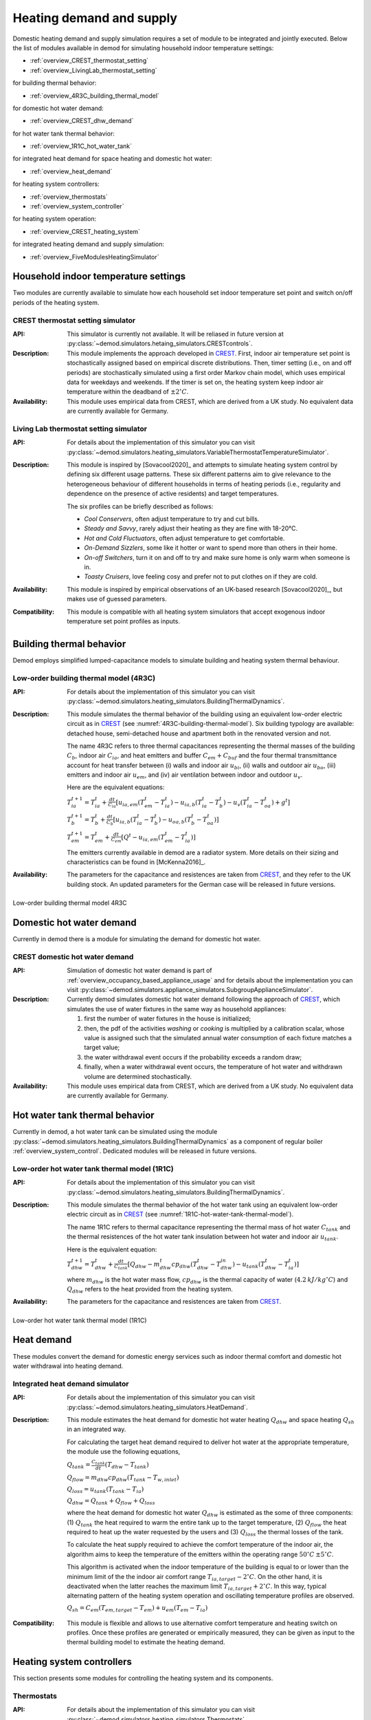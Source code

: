 ============================================
Heating demand and supply
============================================

Domestic heating demand and supply simulation requires a set of module to
be integrated and jointly executed. 
Below the list of modules available in demod for simulating 
household indoor temperature settings:

- :ref:`overview_CREST_thermostat_setting`
- :ref:`overview_LivingLab_thermostat_setting`

for building thermal behavior:

- :ref:`overview_4R3C_building_thermal_model`

for domestic hot water demand:

- :ref:`overview_CREST_dhw_demand`

for hot water tank thermal behavior:

- :ref:`overview_1R1C_hot_water_tank`

for integrated heat demand for space heating and domestic hot water:

- :ref:`overview_heat_demand`

for heating system controllers:

- :ref:`overview_thermostats`
- :ref:`overview_system_controller`

for heating system operation:

- :ref:`overview_CREST_heating_system`

for integrated heating demand and supply simulation:

- :ref:`overview_FiveModulesHeatingSimulator` 



   
Household indoor temperature settings
-------------------------------------

Two modules are currently available to simulate 
how each household set indoor temperature set point and switch on/off periods
of the heating system. 

.. _overview_CREST_thermostat_setting:

CREST thermostat setting simulator
~~~~~~~~~~~~~~~~~~~~~~~~~~~~~~~~~~~~~~~~~~~

:API: This simulator is currently not available. It will be reliased in future 
  version at 
  :py:class:`~demod.simulators.hetaing_simulators.CRESTcontrols`.

:Description: This module implements the approach developed in CREST_.
  First, indoor air temperature set point is stochastically assigned based on 
  empirical discrete distributions.
  Then, timer setting (i.e., on and off periods) are stochastically simulated
  using a first order Markov chain model, which uses empirical data 
  for weekdays and weekends.  
  If the timer is set on, the heating system keep indoor air temperature 
  within the deadband of :math:`\pm 2^{\circ}C`.

:Availability: This module uses empirical data from CREST, which are derived 
  from a UK study. No equivalent data are currently available for Germany. 


.. _overview_LivingLab_thermostat_setting:

Living Lab thermostat setting simulator
~~~~~~~~~~~~~~~~~~~~~~~~~~~~~~~~~~~~~~~~

:API:  For details about the implementation of
  this simulator you can visit
  :py:class:`~demod.simulators.heating_simulators.VariableThermostatTemperatureSimulator`.

:Description: This module is inspired by [Sovacool2020]_ and
  attempts to simulate heating system control by defining 
  six different usage patterns. These six different patterns aim 
  to give relevance to the heterogeneous behaviour of different households 
  in terms of heating periods 
  (i.e., regularity and dependence on the presence of active residents) 
  and target temperatures. 
  
  The six profiles can be briefly described as follows: 

  * *Cool Conservers*, often adjust temperature to try and cut bills.
  * *Steady and Savvy*, rarely adjust their heating as they are fine with 18-20°C.
  * *Hot and Cold Fluctuators*, often adjust temperature to get comfortable.
  * *On-Demand Sizzlers*, some like it hotter or want to spend more than others in their home.
  * *On-off Switchers*, turn it on and off to try and make sure home is only warm when someone is in.
  * *Toasty Cruisers*,  love feeling cosy and prefer not to put clothes on if they are cold.

:Availability: This module is inspired by empirical observations 
  of an UK-based research [Sovacool2020]_, but makes use of guessed parameters.

:Compatibility: This module is compatible with all heating system simulators 
  that accept exogenous indoor temperature set point profiles as inputs. 




Building thermal behavior
--------------------------

Demod employs simplified lumped-capacitance models
to simulate building and heating system thermal behaviour.

.. _overview_4R3C_building_thermal_model:

Low-order building thermal model (4R3C)
~~~~~~~~~~~~~~~~~~~~~~~~~~~~~~~~~~~~~~~~

:API: For details about the implementation of this simulator you can visit
  :py:class:`~demod.simulators.heating_simulators.BuildingThermalDynamics`.

:Description:
  This module simulates the thermal behavior of the building using an 
  equivalent low-order electric circuit as in CREST_
  (see :numref:`4R3C-building-thermal-model`).
  Six building typology are available: detached house,
  semi-detached house and apartment both in the renovated version and not. 
  
  The name 4R3C refers to three thermal capacitances representing
  the thermal masses of the building :math:`C_{b}`, 
  indoor air :math:`C_{ia}`, 
  and heat emitters and buffer :math:`C_{em} + C_{buf}` and
  the four thermal transmittance account for heat transfer between 
  (i) walls and indoor air :math:`u_{bi}`, 
  (ii) walls and outdoor air :math:`u_{bo}`, 
  (iii) emitters and indoor air :math:`u_{em}`, 
  and (iv) air ventilation between indoor and outdoor :math:`u_{v}`.

  Here are the equivalent equations:

  :math:`T_{ia}^{t+1}=T_{ia}^t + \frac{dt}{C_{ia}}[u_{ia,em}(T_{em}^t-T_{ia}^t)-u_{ia,b}(T_{ia}^t-T_{b}^t)-u_{v}(T_{ia}^t-T_{oa}^t)+g^t]`

  :math:`T_{b}^{t+1}=T_{b}^t + \frac{dt}{C_{b}}[u_{ia,b}(T_{ia}^t-T_{b}^t)-u_{oa,b}(T_{b}^t-T_{oa}^t)]`

  :math:`T_{em}^{t+1}=T_{em}^t + \frac{dt}{C_{em}}[Q^t-u_{ia,em}(T_{em}^t-T_{ia}^t)]`

  The emitters currently available in demod are a radiator system. 
  More details on their sizing and characteristics can be found 
  in [McKenna2016]_.   

:Availability: The parameters for the capacitance and resistences are 
  taken from CREST_, and they refer to the UK building stock.
  An updated parameters for the German case will be released 
  in future versions. 



.. figure:: OverviewFigures/4R3Cbuildingthermalmodel.png
    :width: 700
    :alt: 4R3C low-order building thermal model
    :align: center
    :name: 4R3C-building-thermal-model

    Low-order building thermal model 4R3C
        
.. 6R2C building thermal model
    
.. Alternatively can be selected the model 6R2C, that starting from 
.. the model 5R1C of EN ISO 13790 integrates the resistance (1R) 
.. and the capacity (1C) of the radiator system (see :numref:`ISO13790-thermal-model`).  
    
.. For this model, parameters are currently available for a single apartment
.. configuration, as presented in [Vivian2017]_.




Domestic hot water demand
-------------------------

Currently in demod there is a module for simulating the demand for 
domestic hot water. 

.. _overview_CREST_dhw_demand:

CREST domestic hot water demand
~~~~~~~~~~~~~~~~~~~~~~~~~~~~~~~

:API: Simulation of domestic hot water demand is part of
  :ref:`overview_occupancy_based_appliance_usage` and for details 
  about the implementation you can visit
  :py:class:`~demod.simulators.appliance_simulators.SubgroupApplianceSimulator`.

:Description: Currently demod simulates domestic hot water demand 
  following the approach of CREST_, which simulates the use of water fixtures
  in the same way as household appliances: 

  1. first the number of water fixtures in the house is initialized; 
  2. then, the pdf of the activities *washing* or *cooking*
     is multiplied by a calibration scalar, 
     whose value is assigned such that the simulated annual water consumption 
     of each fixture matches a target value;
  3. the water withdrawal event occurs if the probability exceeds a 
     random draw; 
  4. finally, when a water withdrawal event occurs, the  temperature  of  
     hot  water  and  withdrawn  volume  are determined stochastically.


:Availability: This module uses empirical data from CREST, which are derived 
  from a UK study. No equivalent data are currently available for Germany.



Hot water tank thermal behavior
--------------------------------

Currently in demod, a hot water tank can be simulated using the module
:py:class:`~demod.simulators.heating_simulators.BuildingThermalDynamics`
as a component of regular boiler :ref:`overview_system_control`. 
Dedicated modules will be released in future versions. 

.. _overview_1R1C_hot_water_tank:

Low-order hot water tank thermal model (1R1C)
~~~~~~~~~~~~~~~~~~~~~~~~~~~~~~~~~~~~~~~~~~~~~

:API: For details about the implementation of this simulator you can visit
  :py:class:`~demod.simulators.heating_simulators.BuildingThermalDynamics`.

:Description:
  This module simulates the thermal behavior of the hot water tank using an 
  equivalent low-order electric circuit as in CREST_
  (see :numref:`1R1C-hot-water-tank-thermal-model`).
  
  The name 1R1C refers to thermal capacitance representing
  the thermal mass of hot water :math:`C_{tank}` and 
  the thermal resistences of the hot water tank insulation between 
  hot water and indoor air :math:`u_{tank}`. 

  Here is the equivalent equation:

  :math:`T_{dhw}^{t+1}=T_{dhw}^t + \frac{dt}{C_{tank}}[Q_{dhw}-m_{dhw}^{t}cp_{dhw}(T_{dhw}^t-T_{dhw}^{in})-u_{tank}(T_{dhw}^t-T_{ia}^t)]` 

  where :math:`m_{dhw}` is the hot water mass flow,
  :math:`cp_{dhw}` is the thermal capacity of water 
  (:math:`4.2 \: kJ/kg^{\circ}C`) and
  :math:`Q_{dhw}` refers to the heat provided from the heating system.

:Availability: The parameters for the capacitance and resistences are 
  taken from CREST_.

.. figure:: OverviewFigures/1R1Chotwatertankthermalmodel.png
    :width: 700
    :alt: 1R1C low-order hot water tank thermal model
    :align: center
    :name: 1R1C-hot-water-tank-thermal-model

    Low-order hot water tank thermal model (1R1C)



Heat demand
------------------

These modules convert the demand for domestic energy services 
such as indoor thermal comfort and domestic hot water withdrawal 
into heating demand. 


.. _overview_heat_demand:

Integrated heat demand simulator
~~~~~~~~~~~~~~~~~~~~~~~~~~~~~~~~

:API: For details about the implementation of this simulator you can visit
  :py:class:`~demod.simulators.heating_simulators.HeatDemand`.

:Description: This module estimates the heat demand for 
  domestic hot water heating :math:`Q_{dhw}` and 
  space heating :math:`Q_{sh}` in an integrated way. 

  For calculating the target heat demand required to deliver hot water 
  at the appropriate temperature, the module use the following equations,

  :math:`Q_{tank}=\frac{C_{tank}}{dt}(T_{dhw}-T_{tank})`

  :math:`Q_{flow}=m_{dhw}cp_{dhw}(T_{tank}-T_{w,inlet})`

  :math:`Q_{loss}=u_{tank}(T_{tank}-T_{ia})`

  :math:`Q_{dhw}= Q_{tank} + Q_{flow} + Q_{loss}`

  where the heat demand for domestic hot water :math:`Q_{dhw}`
  is estimated as the some of three components:
  (1) :math:`Q_{tank}` the heat required to warm the entire tank up to the 
  target temperature, (2) :math:`Q_{flow}` the heat required to heat up 
  the water requested by the users
  and (3) :math:`Q_{loss}` the thermal losses of the tank.

  To calculate the heat supply required to achieve the comfort temperature 
  of the indoor air, the algorithm aims to keep the temperature 
  of the emitters within the operating range 
  :math:`50^{\circ}C \: \pm 5^{\circ}C`.

  This algorithm is activated when the indoor temperature of the building 
  is equal to or lower than the minimum limit of the the 
  indoor air comfort range :math:`T_{ia,target} - 2^{\circ}C`.
  On the other hand, it is deactivated when the latter reaches the maximum limit
  :math:`T_{ia,target} + 2^{\circ}C`. 
  In this way, typical alternating pattern of the heating system operation
  and oscillating temperature profiles are observed. 

  :math:`Q_{sh}=C_{em}(T_{em,target}-T_{em})+u_{em}(T_{em}-T_{ia})` 
  
.. 2. the second implementation suggest that we target direclty at
..   heating the room and we don't focus at heating only the emitters,
.. :math:`Q_{sh}=C_{ia}(T_{ia,target}-T_{ia})-U_{em}(T_{em}-T_{ia})+(U_{v}+U_{ibo})(T_{ia}-T_{oa})`   

:Compatibility: This module is flexible and allows to use alternative 
  comfort temperature and heating switch on profiles. 
  Once these profiles are generated or empirically measured, 
  they can be given as input to the thermal building model 
  to estimate the heating demand. 



Heating system controllers
--------------------------

This section presents some modules for controlling the heating system
and its components.

.. _overview_thermostats:

Thermostats
~~~~~~~~~~~~~

:API: For details about the implementation of
  this simulator you can visit
  :py:class:`~demod.simulators.heating_simulators.Thermostats`.

:Description: The thermostat monitors the temperature of a thermal component 
  and accordingly sends an ON or OFF signal to the heating system: 
  once the temperature of a component reaches the minimum boundary, 
  which corresponds to its target temperature minus a deadband, 
  the thermostat is set on ON; on the contrary, 
  if the temperature reaches the maximum, the thermostat is set to OFF.

:Compatibility: Any thermal component, for which a target temperature and 
  deadband are defined, can be controlled by this module. 

.. _overview_system_controller:

Heating system controller
~~~~~~~~~~~~~~~~~~~~~~~~~

:API:  For details about the implementation of
  this simulator you can visit
  :py:class:`~demod.simulators.heating_simulators.SystemControls`.

:Description: This module simulates an integrated heating system 
  with a timer and thermostat, checking which controls should be sent to the
  :py:class:`.HeatingSystem`. 
  It allows to manage in an integrated way the supply of heating 
  for domestic hot water and space heating, prioritizing the first 
  and ensuring that the heating system works 
  within the recommended operating conditions.

  This unit takes the indoor temperature of the building as input and 
  compares it to thermostat setting 
  to estimate the space heating thermal demand. Moreover, thanks to 
  the temperature monitoring of the emitters, 
  the controller avoids that they can reach temperatures higher than 
  the safety temperature of 55 °C.

  There are currently two heating system configurations available 
  for which the control system uses two different control methods: 
  'combi' boiler or normal boiler.

  **Combi boiler** or combination boiler is both a water heater 
  and central heating boiler in a single unit.
  Combi boilers heat water directly from the mains 
  when households turn on a tap, 
  so a hot water storage cylinder is not required.

  **Regular boiler** provides heat both for space heating and domestic
  hot water, too. However, the hot water system 
  is connected to a separate hot water cylinder, 
  which allows hot water to be stored 
  without the need for the heating system to be activated 
  every time households turn on a tap.  

:Compatibility: this module is currently compatible with the 
  heating system implemented in :py:class:`.HeatingSystem`.


    
Heating systems
------------------------

Currently demod implements a set of heating systems, following the 
approach developed in [McKenna2016]_.

.. _overview_CREST_heating_system:

CREST heating system
~~~~~~~~~~~~~~~~~~~~~
   
:API:  For details about the implementation of
  this simulator you can visit
  :py:class:`~demod.simulators.heating_simulators.HeatingSystem`.

:Description: It simulates the energy consumption (i.e., gas or electricity)
  of the heating system for providing requested heat demand.

  The algorithm used here is relatively simple and estimates the consumption 
  of electricity or gas :math:`E`on the basis of the heat demand :math:`Q_{th}`, 
  an efficiency coefficient :math:`\eta`, as follows:

  :math:`E= \frac{Q_{th}}{\eta CV}` 

  Then,according to the type of fuel it is estimated the mass flow rate 
  considering the calorific value :math:`CV`,

  :math:`m_{fuel}= \frac{E}{CV}` 

  For more details on the data used and the different system 
  and fuel options available, you can refer to CREST_. 

:Compatibility:    



Integrated heating demand and supply 
-------------------------------------

The modules in this section combine a set of the modules presented above
and simplify their use.
In this way, all links between modules are already implemented 
and only one module needs to be launched to calculate heating demand and supply. 

.. _overview_FiveModulesHeatingSimulator:

CREST five modules heating simulator
~~~~~~~~~~~~~~~~~~~~~~~~~~~~~~~~~~~~

:API:  For details about the implementation of
  this simulator you can visit
  :py:class:`~demod.simulators.heating_simulators.FiveModulesHeatingSimulator`.

:Description: This module estimates domestic heating demand and supply. 
  It is based on the [CREST]_ model, 
  but simplifies the operation of thermostat control by users. 

  As shown in :numref:`CREST5modulesheatingsystem`,
  the following 5 components are integrated in this module:

  * :ref:`overview_CREST_heating_system`:
  * :ref:`overview_system_control`
  * :ref:`overview_heat_demand`
  * :ref:`overview_thermostats`
  * :ref:`overview_4R3C_building_thermal_model` and :ref:`overview_1R1C_hot_water_tank`


:Compatibility:  This simulator is also compatible 
  with external simulated components.

  For instance, the desired indoor temperature can be passed in the
  step method through
  :py:attr:`~demod.utils.cards_doc.Inputs.external_target_temperature`


.. figure:: OverviewFigures/CREST5modulesheatingsystem.png
  :width: 700
  :alt: CREST integrated heating demand and supply model
  :align: center
  :name: CREST5modulesheatingsystem

  CREST integrated heating demand and supply model
  







 
.. ~~~~~~~~~~~~~~~~~~~~~~~~~~~~~~~~~ LINKs ~~~~~~~~~~~~~~~~~~~~~~~~~~~~~~~~~

.. _German-time-use: https://www.forschungsdatenzentrum.de/de/haushalte/zve

.. _CREST: https://www.lboro.ac.uk/research/crest/demand-model/ 